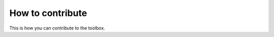 =================
How to contribute
=================

This is how you can contribute to the toolbox.

